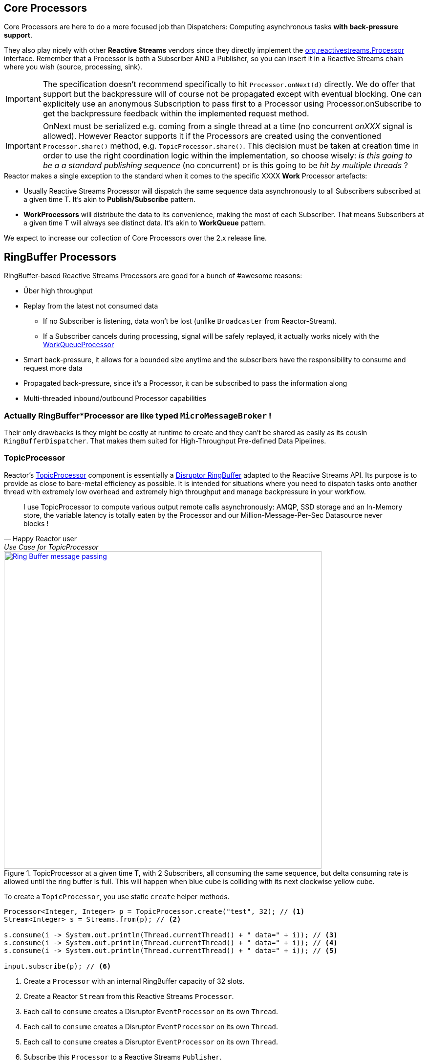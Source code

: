 [[core-processor]]
ifndef::env-github[]
== Core Processors
endif::[]

Core Processors are here to do a more focused job than Dispatchers:
Computing asynchronous tasks *with back-pressure support*.

They also play nicely with other *Reactive Streams* vendors since they directly implement the https://github.com/reactive-streams/reactive-streams-jvm/blob/master/api/src/main/java/org/reactivestreams/Processor.java[org.reactivestreams.Processor] interface.
Remember that a Processor is both a Subscriber AND a Publisher, so you can insert it in a Reactive Streams chain where you wish (source, processing, sink).

[IMPORTANT]
The specification doesn't recommend specifically to hit `Processor.onNext(d)` directly. We do offer that support but the backpressure will of course not be propagated except with eventual blocking.
One can explicitely use an anonymous Subscription to pass first to a Processor using Processor.onSubscribe to get the backpressure feedback within the implemented request method.

[IMPORTANT]
OnNext must be serialized e.g. coming from a single thread at a time (no concurrent _onXXX_ signal is allowed). However Reactor supports it if the Processors are created using the conventioned `Processor.share()` method, e.g. `TopicProcessor.share()`.
This decision must be taken at creation time in order to use the right coordination logic within the implementation, so choose wisely: _is this going to be a a standard publishing sequence_ (no concurrent) or is this going to be _hit by multiple threads_ ?

.Reactor makes a single exception to the standard when it comes to the specific XXXX *Work* Processor artefacts:
****
* Usually Reactive Streams Processor will dispatch the same sequence data asynchronously to all Subscribers subscribed at a given time T. It's akin to *Publish/Subscribe* pattern.
* *WorkProcessors* will distribute the data to its convenience, making the most of each Subscriber. That means Subscribers at a given time T will always see distinct data. It's akin to *WorkQueue* pattern.
****

We expect to increase our collection of Core Processors over the 2.x release line.

== RingBuffer Processors
RingBuffer-based Reactive Streams Processors are good for a bunch of #awesome reasons:

* Über high throughput
* Replay from the latest not consumed data
** If no Subscriber is listening, data won't be lost (unlike `Broadcaster` from Reactor-Stream).
** If a Subscriber cancels during processing, signal will be safely replayed, it actually works nicely with the <<core-processor.adoc#rbwp-note, WorkQueueProcessor>>
* Smart back-pressure, it allows for a bounded size anytime and the subscribers have the responsibility to consume and request more data
* Propagated back-pressure, since it's a Processor, it can be subscribed to pass the information along
* Multi-threaded inbound/outbound Processor capabilities

[discrete]
=== Actually RingBuffer*Processor are like typed `MicroMessageBroker` !

Their only drawbacks is they might be costly at runtime to create and they can't be shared as easily as its cousin `RingBufferDispatcher`.
That makes them suited for High-Throughput Pre-defined Data Pipelines.

[[core-rbp]]
=== TopicProcessor

Reactor's link:/docs/api/index.html?reactor/core/processor/TopicProcessor.html[TopicProcessor] component is essentially a https://github.com/LMAX-Exchange/disruptor[Disruptor RingBuffer] adapted to the Reactive Streams API. Its purpose is to provide as close to bare-metal efficiency as possible. It is intended for situations where you need to dispatch tasks onto another thread with extremely low overhead and extremely high throughput and manage backpressure in your workflow.

"I use TopicProcessor to compute various output remote calls asynchronously: AMQP, SSD storage and an In-Memory store,
the variable latency is totally eaten by the Processor and our Million-Message-Per-Sec Datasource never blocks !"
-- Happy Reactor user, Use Case for TopicProcessor


.TopicProcessor at a given time T, with 2 Subscribers, all consuming the same sequence, but delta consuming rate is allowed until the ring buffer is full. This will happen when blue cube is colliding with its next clockwise yellow cube.
image::images/RBP.png[Ring Buffer message passing, width=650, align="center", link="images/RBP.png"]

To create a `TopicProcessor`, you use static `create` helper methods.

[source,java]
----
Processor<Integer, Integer> p = TopicProcessor.create("test", 32); // <1>
Stream<Integer> s = Streams.from(p); // <2>

s.consume(i -> System.out.println(Thread.currentThread() + " data=" + i)); // <3>
s.consume(i -> System.out.println(Thread.currentThread() + " data=" + i)); // <4>
s.consume(i -> System.out.println(Thread.currentThread() + " data=" + i)); // <5>

input.subscribe(p); // <6>
----
<1> Create a `Processor` with an internal RingBuffer capacity of 32 slots.
<2> Create a Reactor `Stream` from this Reactive Streams `Processor`.
<3> Each call to `consume` creates a Disruptor `EventProcessor` on its own `Thread`.
<4> Each call to `consume` creates a Disruptor `EventProcessor` on its own `Thread`.
<5> Each call to `consume` creates a Disruptor `EventProcessor` on its own `Thread`.
<6> Subscribe this `Processor` to a Reactive Streams `Publisher`.

Each element of data passed to the Processor's `Subscribe.onNext(Buffer)` method will be "broadcast" to all consumers. There's no round-robin distribution with this `Processor` because that's in the `WorkQueueProcessor`, discussed below. If you passed the integers 1, 2 and 3 into the `Processor`, you would see output in the console similar to this:

----
Thread[test-2,5,main] data=1
Thread[test-1,5,main] data=1
Thread[test-3,5,main] data=1
Thread[test-1,5,main] data=2
Thread[test-2,5,main] data=2
Thread[test-1,5,main] data=3
Thread[test-3,5,main] data=2
Thread[test-2,5,main] data=3
Thread[test-3,5,main] data=3
----

Each thread is receiving all values passed into the `Processor` and each thread gets the values in an ordered way since it's using the `RingBuffer` internally to manage the slots available to publish values.

[IMPORTANT]
TopicProcessor can replay missed signals -0 subscribers- to any future subscribers. That will force a processor to wait onNext() if a full buffer is not being drained by a subscriber.
From the last sequence acknowledged by a subsUp to the size of the configured ringbuffer will be kept ready to be replayed for every new subscriber, even if the event has already been sent (FanOut).

[[work]]
=== WorkQueueProcessor

Unlike the standard `TopicProcessor`, which broadcasts its values to all consumers, the `WorkQueueProcessor` partitions the incoming values based on the number of consumers. Values come into the `Processor` and are sent to the various threads (because each consumer has its own thread) in a round-robin fashion, while still using the internal `RingBuffer` to efficiently manage the publication of values by providing backpressure to the producer when appropriate.

"We implemented a WorkQueueProcessor to scale-up and load-balance various HTTP microservices calls. I might be wrong but it looks like its faster than light (!) and the GC pressure is totally under control."
-- Happy Reactor user, Use Case for WorkQueueProcessor


.WorkQueueProcessor at a given time T, with 2 Subscribers, each consuming unique sequence (availabilty FIFO), delta consuming rate is allowed until the ring buffer is full. This will happen when blue cube is colliding with its next clockwise yellow cube.
image::images/RBWP.png[Ring Buffer message passing, width=650, align="center", link="images/RBWP.png"]

To use the `WorkQueueProcessor`, the only thing you have to change from the above code sample is the reference to the static `create` method. You'll use the one on the `WorkQueueProcessor` class itself instead. The rest of the code remains identical.

[source,java]
----
Processor<Integer, Integer> p = WorkQueueProcessor.create("test", 32); // <1>
----
<1> Create a `Processor` with an internal RingBuffer capacity of 32 slots.

Now when values are published to the `Processor`, they will not be broadcast to every consumer, but be partitioned based on the number of consumers. When we run this sample, we see output like this now:

----
Thread[test-2,5,main] data=3
Thread[test-3,5,main] data=2
Thread[test-1,5,main] data=1
----

[[rbwp-note]]
[IMPORTANT]
WorkQueueProcessor can replay interrupted signals, detecting `CancelException` from the terminating subscriber. It will be the only case where a signal will
actually be played eventually once more with another Subscriber. *We guarantee at-least-once delivery for any events*.
If you are familiar with semantic you might now say "Wait, this WorkQueueProcessor works like a Message Broker?", and the answer is yes.
